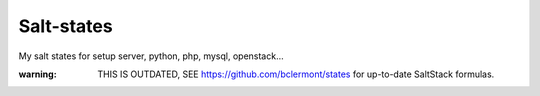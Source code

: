 Salt-states
===============

My salt states for setup server, python, php, mysql, openstack...

:warning: THIS IS OUTDATED, SEE https://github.com/bclermont/states for up-to-date SaltStack formulas.
